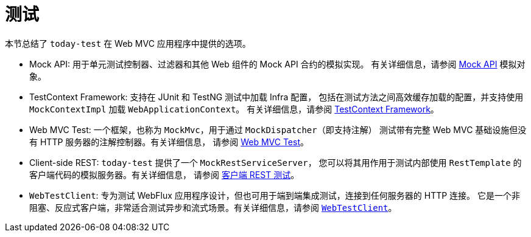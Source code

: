 [[test]]
= 测试

本节总结了 `today-test` 在 Web MVC 应用程序中提供的选项。

* Mock API: 用于单元测试控制器、过滤器和其他 Web 组件的 Mock API 合约的模拟实现。
有关详细信息，请参阅 xref:testing/unit.adoc#mock-objects-mockApi[Mock API] 模拟对象。

* TestContext Framework: 支持在 JUnit 和 TestNG 测试中加载 Infra 配置，
包括在测试方法之间高效缓存加载的配置，并支持使用 `MockContextImpl` 加载 `WebApplicationContext`。
有关详细信息，请参阅 xref:testing/testcontext-framework.adoc[TestContext Framework]。

* Web MVC Test: 一个框架，也称为 `MockMvc`，用于通过 `MockDispatcher`（即支持注解）
测试带有完整 Web MVC 基础设施但没有 HTTP 服务器的注解控制器。有关详细信息，
请参阅 xref:testing/mvc-test-framework.adoc[Web MVC Test]。

* Client-side REST: `today-test` 提供了一个 `MockRestServiceServer`，
您可以将其用作用于测试内部使用 `RestTemplate` 的客户端代码的模拟服务器。有关详细信息，
请参阅 xref:testing/mvc-test-client.adoc[客户端 REST 测试]。

* `WebTestClient`: 专为测试 WebFlux 应用程序设计，但也可用于端到端集成测试，连接到任何服务器的 HTTP 连接。
它是一个非阻塞、反应式客户端，非常适合测试异步和流式场景。有关详细信息，请参阅 xref:testing/webtestclient.adoc[`WebTestClient`]。

